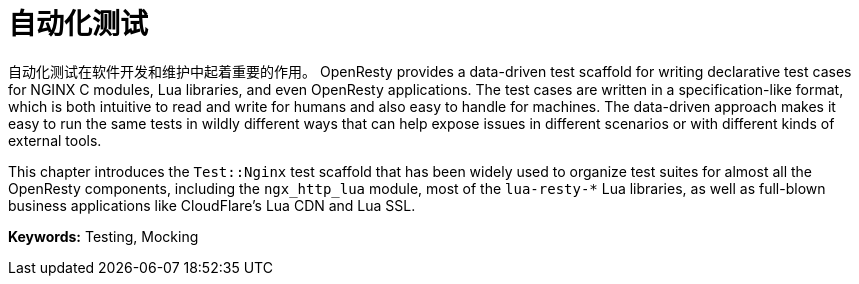 = 自动化测试

自动化测试在软件开发和维护中起着重要的作用。
OpenResty provides a data-driven test scaffold for writing declarative test cases for NGINX C modules, Lua libraries, and even OpenResty applications. The test cases are written in a specification-like format, which is both intuitive to read and write for humans and also easy to handle for machines. The data-driven approach makes it easy to run the same tests in wildly different ways that can help expose issues in different scenarios or with different kinds of external tools.

This chapter introduces the `Test::Nginx` test scaffold that has been widely used to organize test suites for almost all the OpenResty components, including the `ngx_http_lua` module, most of the `lua-resty-*` Lua libraries, as well as full-blown business applications like CloudFlare's Lua CDN and Lua SSL.

*Keywords:* Testing, Mocking
